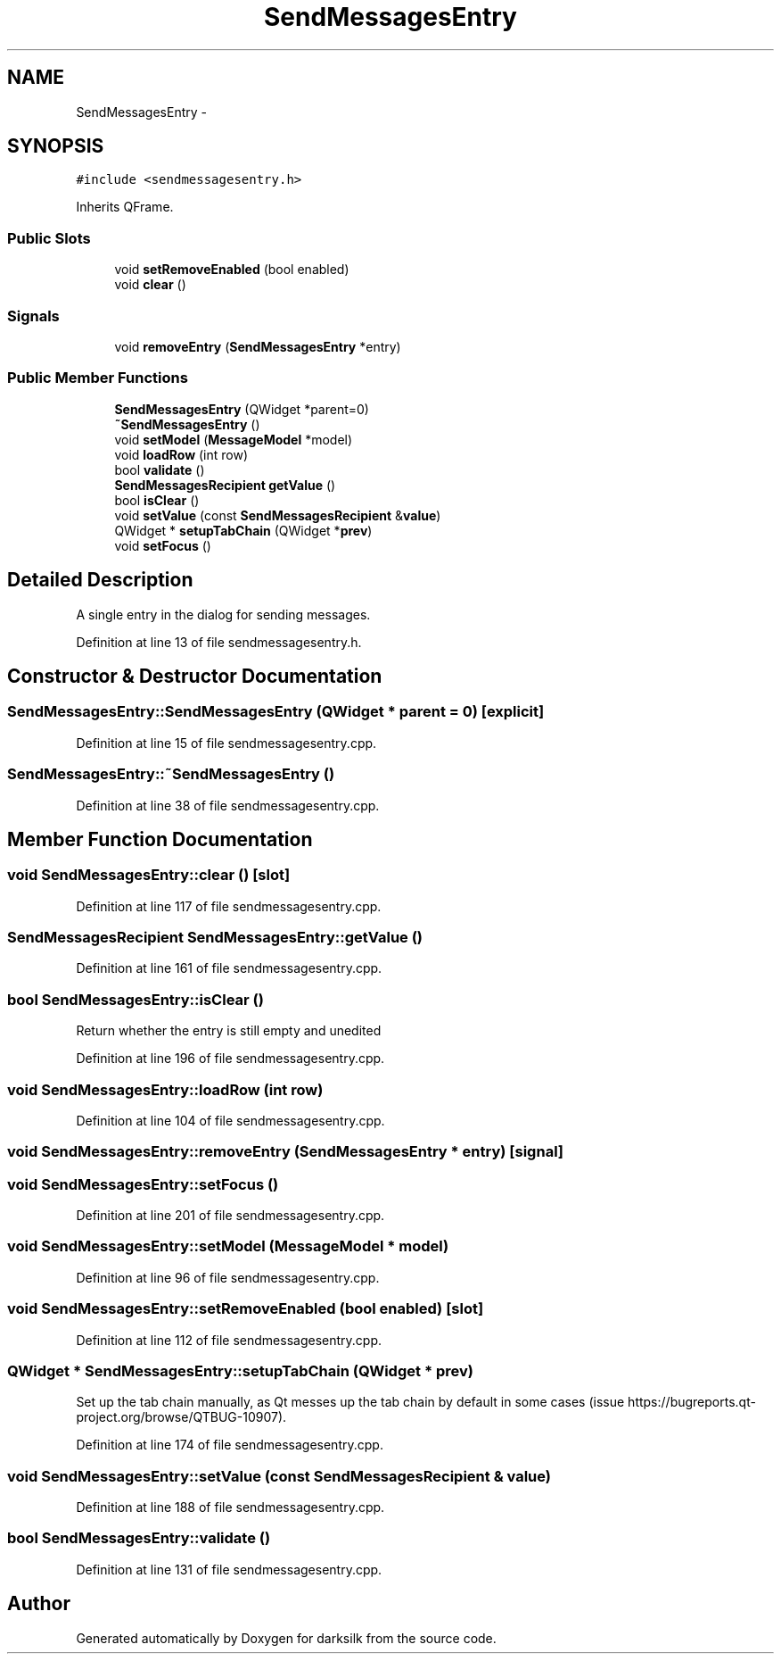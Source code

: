 .TH "SendMessagesEntry" 3 "Wed Feb 10 2016" "Version 1.0.0.0" "darksilk" \" -*- nroff -*-
.ad l
.nh
.SH NAME
SendMessagesEntry \- 
.SH SYNOPSIS
.br
.PP
.PP
\fC#include <sendmessagesentry\&.h>\fP
.PP
Inherits QFrame\&.
.SS "Public Slots"

.in +1c
.ti -1c
.RI "void \fBsetRemoveEnabled\fP (bool enabled)"
.br
.ti -1c
.RI "void \fBclear\fP ()"
.br
.in -1c
.SS "Signals"

.in +1c
.ti -1c
.RI "void \fBremoveEntry\fP (\fBSendMessagesEntry\fP *entry)"
.br
.in -1c
.SS "Public Member Functions"

.in +1c
.ti -1c
.RI "\fBSendMessagesEntry\fP (QWidget *parent=0)"
.br
.ti -1c
.RI "\fB~SendMessagesEntry\fP ()"
.br
.ti -1c
.RI "void \fBsetModel\fP (\fBMessageModel\fP *model)"
.br
.ti -1c
.RI "void \fBloadRow\fP (int row)"
.br
.ti -1c
.RI "bool \fBvalidate\fP ()"
.br
.ti -1c
.RI "\fBSendMessagesRecipient\fP \fBgetValue\fP ()"
.br
.ti -1c
.RI "bool \fBisClear\fP ()"
.br
.ti -1c
.RI "void \fBsetValue\fP (const \fBSendMessagesRecipient\fP &\fBvalue\fP)"
.br
.ti -1c
.RI "QWidget * \fBsetupTabChain\fP (QWidget *\fBprev\fP)"
.br
.ti -1c
.RI "void \fBsetFocus\fP ()"
.br
.in -1c
.SH "Detailed Description"
.PP 
A single entry in the dialog for sending messages\&. 
.PP
Definition at line 13 of file sendmessagesentry\&.h\&.
.SH "Constructor & Destructor Documentation"
.PP 
.SS "SendMessagesEntry::SendMessagesEntry (QWidget * parent = \fC0\fP)\fC [explicit]\fP"

.PP
Definition at line 15 of file sendmessagesentry\&.cpp\&.
.SS "SendMessagesEntry::~SendMessagesEntry ()"

.PP
Definition at line 38 of file sendmessagesentry\&.cpp\&.
.SH "Member Function Documentation"
.PP 
.SS "void SendMessagesEntry::clear ()\fC [slot]\fP"

.PP
Definition at line 117 of file sendmessagesentry\&.cpp\&.
.SS "\fBSendMessagesRecipient\fP SendMessagesEntry::getValue ()"

.PP
Definition at line 161 of file sendmessagesentry\&.cpp\&.
.SS "bool SendMessagesEntry::isClear ()"
Return whether the entry is still empty and unedited 
.PP
Definition at line 196 of file sendmessagesentry\&.cpp\&.
.SS "void SendMessagesEntry::loadRow (int row)"

.PP
Definition at line 104 of file sendmessagesentry\&.cpp\&.
.SS "void SendMessagesEntry::removeEntry (\fBSendMessagesEntry\fP * entry)\fC [signal]\fP"

.SS "void SendMessagesEntry::setFocus ()"

.PP
Definition at line 201 of file sendmessagesentry\&.cpp\&.
.SS "void SendMessagesEntry::setModel (\fBMessageModel\fP * model)"

.PP
Definition at line 96 of file sendmessagesentry\&.cpp\&.
.SS "void SendMessagesEntry::setRemoveEnabled (bool enabled)\fC [slot]\fP"

.PP
Definition at line 112 of file sendmessagesentry\&.cpp\&.
.SS "QWidget * SendMessagesEntry::setupTabChain (QWidget * prev)"
Set up the tab chain manually, as Qt messes up the tab chain by default in some cases (issue https://bugreports.qt-project.org/browse/QTBUG-10907)\&. 
.PP
Definition at line 174 of file sendmessagesentry\&.cpp\&.
.SS "void SendMessagesEntry::setValue (const \fBSendMessagesRecipient\fP & value)"

.PP
Definition at line 188 of file sendmessagesentry\&.cpp\&.
.SS "bool SendMessagesEntry::validate ()"

.PP
Definition at line 131 of file sendmessagesentry\&.cpp\&.

.SH "Author"
.PP 
Generated automatically by Doxygen for darksilk from the source code\&.
